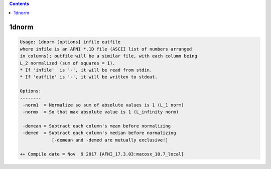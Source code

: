 .. contents:: 
    :depth: 4 

******
1dnorm
******

.. code-block:: none

    Usage: 1dnorm [options] infile outfile
    where infile is an AFNI *.1D file (ASCII list of numbers arranged
    in columns); outfile will be a similar file, with each column being
    L_2 normalized (sum of squares = 1).
    * If 'infile'  is '-', it will be read from stdin.
    * If 'outfile' is '-', it will be written to stdout.
    
    Options:
    --------
     -norm1  = Normalize so sum of absolute values is 1 (L_1 norm)
     -normx  = So that max absolute value is 1 (L_infinity norm)
    
     -demean = Subtract each column's mean before normalizing
     -demed  = Subtract each column's median before normalizing
                [-demean and -demed are mutually exclusive!]
    
    ++ Compile date = Nov  9 2017 {AFNI_17.3.03:macosx_10.7_local}
